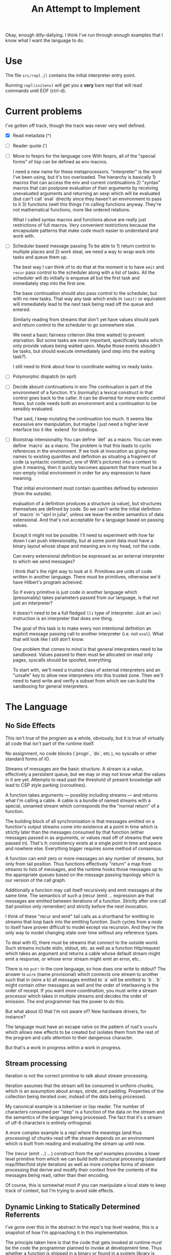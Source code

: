 Okay, enough dilly-dallying. I think I've run through enough examples that I
know what I want the language to do.

#+TITLE: An Attempt to Implement

* Use
  The file =src/repl.jl= contains the initial interpreter entry point.

  Running =repl(initenv)= will get you a *very* bare repl that will read
  commands until EOF (ctrl-d).

* Current problems
  I've gotten off track, though the track was never very well defined.

  - [X] Read metadata (^)
  - [ ] Reader quote (')
  - [ ] Move to fexprs for the language core
    With fexprs, all of the "special forms" of lisp can be defined as env
    macros.

    I need a new name for these metaprocessors. "interpreter" is the word I've
    been using, but it's too overloaded. The hierarchy is basically 1) macros
    that can access the env and current continuations 2) "syntax" macros that
    can postpone evaluation of their arguments by receiving unevaluated
    arguments and returning an sexp which will be evaluated (but can't call
    `eval` directly since they haven't an environment to pass to it 3) functions
    (well this things I'm calling functions anyway. They're not mathematical
    functions, more like ordered relations.

    What I called syntax macros and functions above are really just restrictions
    of full macros. Very convenient restrictions because the encapsulate
    patterns that make code much easier to understand and work with.
  - [ ] Scheduler based message passing
    To be able to 1) return control to multiple places and 2) work steal, we
    need a way to wrap work into tasks and queue them up.

    The best way I can think of to do that at the moment is to have =emit= and
    =recur= pass control to the scheduler along with a list of tasks. All the
    scheduler will do initially is enqueue all but the first task and
    immediately step into the first one.

    The base continuation should also pass control to the scheduler, but with no
    new tasks. That way any task which ends in =(emit)= or equivalent will
    immediately lead to the next task being read off the queue and entered.

    Similarly reading from streams that don't yet have values should park and
    return control to the scheduler to go somewhere else.

    We need a basic fairness criterion (like time waited) to prevent
    starvation. But some tasks are more important, specifically tasks which only
    provide values being waited upon. Maybe those events shouldn't be tasks, but
    should execute immediately (and step into the waiting task?).

    I still need to think about how to coordinate waiting vs ready tasks.
  - [ ] Polymorphic dispatch (in xprl)
  - [ ] Decide abount continuations in env
    The continuation is part of the environment of a function. It's (normally) a
    lexical construct in that control goes back to the caller. It can be
    diverted for more exotic control flows, but code needs both an environment
    and a continuation to be sensibly evaluated.

    That said, I keep mutating the continuation too much. It seems like
    excessive env manipulation, but maybe I just need a higher level interface
    too it like `extend` for bindings.
  - [ ] Bootstrap intensionality
    You can define `def` as a macro. You can even define `macro` as a macro. The
    problem is that this leads to cyclic references in the environment. If we
    look at invocation as giving new names to existing quantites and definition
    as situating a fragment of code (a syntactic contstruct, one of Witt's
    pictures) into a context to give it meaning, then it quickly becomes
    apparent that there must be a non-empty initial environment in order for any
    expression to have meaning.

    That initial environment must contain quantities defined by extension
    (from the outside).

    evaluation of a definition produces a structure (a value), but structures
    themselves are defined by code. So we can't write the initial definition of
    `macro` in "xprl in julia", unless we leave the entire semantics of data
    extensional. And that's not acceptable for a language based on passing
    values.

    Except it might not be possible. I'll need to experiment with how far down I
    can push intensionality, but at some point data must have a binary layout
    whose shape and meaning are in my head, not the code.

    Can every extensional definition be expressed as an external interpreter to
    which we send messages?

    I think that's the right way to look at it. Primitives are units of code
    written in another language. There must be primitives, otherwise we'd have
    Hilbert's program acheived.

    So if every primitive is just code in another language which (presumably)
    takes parameters passed from our language, is that not just an interpreter?

    It doesn't need to be a full fledged =lli= type of interpreter. Just an
    =imul= instruction is an interpreter that does one thing.

    The goal of this task is to make every non intentional definition an
    explicit message passing call to another interpreter (i.e. not =eval=). What
    that will look like I still don't know.

    One problem that comes to mind is that general interpreters need to be
    sandboxed. Values passed to them must be allocated on read only pages,
    syscalls should be spoofed, everything.

    To start with, we'll need a trusted class of external interpreters and an
    "unsafe" key to allow new interpreters into this trusted zone. Then we'll
    need to hand write and verify a subset from which we can build the
    sandboxing for general interpreters.

* The Language
** No Side Effects
   This isn't true of the program as a whole, obviously, but it is true of
   virtually all code that isn't part of the runtime itself.

   No assignment, no code blocks (`progn`, `do`, etc.), no syscalls or other
   standard forms of IO.

   Streams of messages are the basic structure. A stream is a value, effectively
   a persistent queue, but we may or may not know what the values in it are
   yet. Attempts to read past the threshold of present knowledge will lead to
   CSP style parking (coroutines).

   A function takes arguments — possibly including streams — and returns what
   I'm calling a cable. A cable is a bundle of named streams with a special,
   unnamed stream which corresponds the the "normal return" of a function.

   The building block of all synchronisation is that messages emitted on a
   function's output streams come into existence at a point in time which is
   strictly later than the messages consumed by that function (either messages
   passed in as arguments, or values read off of streams that were passed
   in). That's it: consistency exists at a single point in time and space and
   nowhere else. Everything bigger requires some method of consensus.

   A function can emit zero or more messages on any number of streams, but only
   from tail position. Thus functions effectively "return" a map from streams to
   lists of messages, and the runtime hooks those messages up to the appropriate
   queues based on the message passing topology which is our version of the call
   graph.

   Additionally a function may call itself recursively and emit messages at the
   same time. The semantics of such a (recur (emit ... expression are that
   messages are emitted between iterations of a function. Strictly after one
   call (tail position only remember) and strictly before the next invocation.

   I think of these "recur and emit" tail calls as a shorthand for emitting to
   streams that loop back into the emitting function. Such cycles from a node to
   itself have proven difficult to model except via recursion. And they're the
   only way to model changing state over time without any reference types.

   To deal with IO, there must be streams that connect to the outside
   world. Such streams include stdin, stdout, etc. as well as a function
   http/request which takes an argument and returns a cable whose default stream
   might emit a response, or whose error stream might emit an error, etc..

   There is no =put!= in the core language, so how does one write to stdout? The
   answer is =wire= (name provisional) which connects one stream to another such
   that in (wire a b) all messages emitted to `a` will be emitted to `b`. `b`
   might contain other messages as well and the order of interleaving is the
   order of receipt. If you want more coordination, you must write a stream
   processor which takes in multiple streams and decides the order of
   emission. The end programmer has the power to do this.

   But what about IO that I'm not aware of? New hardware drivers, for instance?

   The language must have an escape valve on the pattern of rust's =unsafe=
   which allows new effects to be created but isolates them from the rest of the
   program and calls attention to their dangerous character.

   But that's a work in progress within a work in progress.
** Stream processing
   Iteration is not the correct primitive to talk about stream processing.

   Iteration assumes that the stream will be consumed in uniform chunks, which
   is an assumption about arrays, stride, and padding. Properties of the
   collection being iterated over, instead of the data being processed.

   My canonical example is a tokeniser or lisp reader. The number of characters
   consumed per "step" is a function of the data on the stream and the semantics
   of the language being processed. The fact that it's a stream of utf-8
   characters is entirely orthogonal.

   A more complex example is a repl where the meanings (and thus processing) of
   chunks read off the stream depends on an environment which is built from
   reading and evaluating the stream up until now.

   The (recur (emit ...) ...) construct from the xprl examples provides a lower
   level primitive from which we can build both structural processing (standard
   map/filter/fold style iteration) as well as more complex forms of stream
   processing that derive and modify their context from the contents of the
   messages being read, rather than their encoding.

   Of course, this is somewhat moot if you can manipulate a local state to keep
   track of context, but I'm trying to avoid side effects.

** Dynamic Linking to Statically Determined Referrents
   I've gone over this in the abstract in the repo's top level readme, this is a
   snapshot of how I'm approaching it in this implementation.

   The principle taken here is that the code that gets invoked at runtime must
   be the code the programmer planned to invoke at development time. Thus
   whether a function is shipped in a binary or found in a system library is
   irrelevant. Just so long as it's the correct function.

   In the following functions carry their lexical environments around with
   them. A function is not an opaque compiled proceedure, object, etc. but a
   datastructure containing a body, arguments, and an environment in which that
   body is to be interpreted once the arguments are known.

   In code:

   #+BEGIN_SRC
   (defn apply [env ^Fn f args]
     (eval (extend (:env f) (:slots f) (map (eval env) args)) (:body f)))
   #+END_SRC

   That is, a function is just a snippet of code and an environment (with "holes"
   in it) in which to run that snippet.

   Application of a function to arguments fills those "holes" and evaluates the
   body. That's it.

   The implications are rather more complex. Firstly, when a form defining a
   function is evaluated, the environment in which is it evaluated is captured
   and stored as part of the "function" datastructure as follows:

   #+BEGIN_SRC
   (eval env '(fn args body))

   => #Fn{:env env :slots args :body body}
   #+END_SRC

   This makes cyclic reference in the environment impossible, which means we
   need combinators or trampolines for recursion. That's certainly annoying, but
   a solved problem.

   This is very static, and semantically it is, which is the point. The dynamism
   is a topic for another day.

** (Human) Language Agnostic syntax
   This is a long term goal that I've let slip recently.

   To the computer, everything is a machine word at the end of the day, so why
   does it matter whether a symbol is in English, Japanese, or Arabic? Whether
   the reader runs left to right, top to bottom, or right to left? It doesn't,
   it's just the bias built into (the American dominated) computer culture.

   Internally, a form like (fn [x y z] (conj x (g y z))) can be read in as
   ($0 [$1 $2 $3] ($4 $1 ($5 $2 $3))), with a translation table mapping those
   normalised names to both code forms and symbols. If all symbols and keywords
   are stored this way and translated on read/print, then we can swap one
   translation table for another and "translate" the program.

   The translations won't be good, but what's far more important is that we can
   *transliterate* the program, which makes it accessible to people who can't
   read the Roman alphabet. Of course they'll need translated documentation to
   understand what's going on.

   This scheme can work reasonably well, but will be an immense amount of
   work. The names of symbols and keywords are semantic: they have meaning to
   the programmer that cannot be defined fully by their context of use
   (syntax). So the translation can only be meaningfully performed by someone
   who understands the code. Maybe machine translation can do well enough to
   reduce the workload to something manageable.
* Limitations of the current implementation
  These are indexed by time they occur to me

** [2023-01-04 Wed 14:57]
   Functions can return multiple values, but only the first one is "normally"
   received.

   Wrapping a function call in the `stream` macro collects all of those values
   into a stream.

   But that has to be done statically. You can't call a function and then later
   call `stream` on it to get the "rest" of the values.

   Multiple emissions should block until someone wants to read them. That will
   save computational work by applying backpressure to unread results, but more
   importantly it will let us treat multiple returns as a "value".
